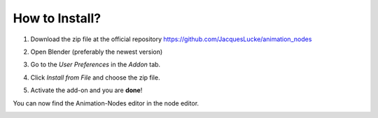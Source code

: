 ***************
How to Install?
***************


1. Download the zip file at the official repository https://github.com/JacquesLucke/animation_nodes
    .. image:: zip.png

2. Open Blender (preferably the newest version)

3. Go to the *User Preferences* in the *Addon* tab.

4. Click *Install from File* and choose the zip file.

5. Activate the add-on and you are **done**!

You can now find the Animation-Nodes editor in the node editor.
    .. image:: animation_node_editor.png
